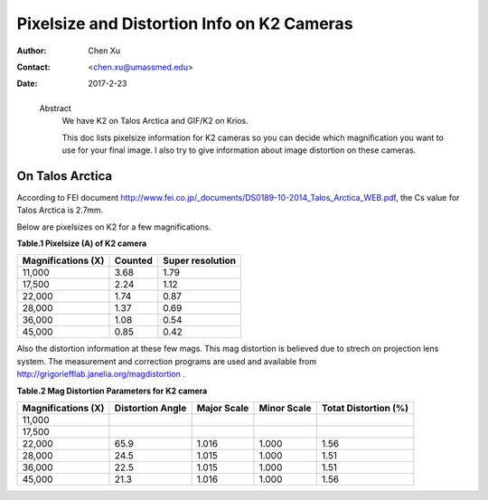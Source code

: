 .. _pixelsize_distortion:

Pixelsize and Distortion Info on K2 Cameras
===========================================

:Author: Chen Xu
:Contact: <chen.xu@umassmed.edu>
:Date: 2017-2-23

.. _glossary:

  Abstract
    We have K2 on Talos Arctica and GIF/K2 on Krios. 
    
    This doc lists pixelsize information for K2 cameras so you can decide which magnification you 
    want to use for your final image. I also try to give information about image distortion on these cameras.

.. _talos:

On Talos Arctica
----------------

According to FEI document http://www.fei.co.jp/_documents/DS0189-10-2014_Talos_Arctica_WEB.pdf, the Cs value for Talos 
Arctica is 2.7mm.

Below are pixelsizes on K2 for a few magnifications.

**Table.1 Pixelsize (A) of K2 camera**

+--------------------------+-------------------+----------------------+
|  Magnifications (X)      | Counted           | Super resolution     |
+==========================+===================+======================+
|  11,000                  |   3.68            |   1.79               |
+--------------------------+-------------------+----------------------+
|  17,500                  |   2.24            |   1.12               |
+--------------------------+-------------------+----------------------+
|  22,000                  |   1.74            |   0.87               |
+--------------------------+-------------------+----------------------+
|  28,000                  |   1.37            |   0.69               |
+--------------------------+-------------------+----------------------+
|  36,000                  |   1.08            |   0.54               |
+--------------------------+-------------------+----------------------+
|  45,000                  |   0.85            |   0.42               |
+--------------------------+-------------------+----------------------+

Also the distortion information at these few mags. This mag distortion is believed due to strech on projection lens
system. The measurement and correction programs are used and available from http://grigoriefflab.janelia.org/magdistortion . 

**Table.2 Mag Distortion Parameters for K2 camera**

+--------------------------+-------------------+----------------------+-------------------+-----------------------+
| Magnifications (X)       | Distortion Angle  | Major Scale          | Minor Scale       |  Totat Distortion (%) |
+==========================+===================+======================+===================+=======================+
|  11,000                  |                   |                      |                   |                       | 
+--------------------------+-------------------+----------------------+-------------------+-----------------------+
|  17,500                  |                   |                      |                   |                       |
+--------------------------+-------------------+----------------------+-------------------+-----------------------+
|  22,000                  |   65.9            |   1.016              |  1.000            | 1.56                  |
+--------------------------+-------------------+----------------------+-------------------+-----------------------+
|  28,000                  |   24.5            |   1.015              |  1.000            | 1.51                  |
+--------------------------+-------------------+----------------------+-------------------+-----------------------+
|  36,000                  |   22.5            |   1.015              |  1.000            | 1.51                  |
+--------------------------+-------------------+----------------------+-------------------+-----------------------+
|  45,000                  |   21.3            |   1.016              |  1.000            | 1.56                  |
+--------------------------+-------------------+----------------------+-------------------+-----------------------+


